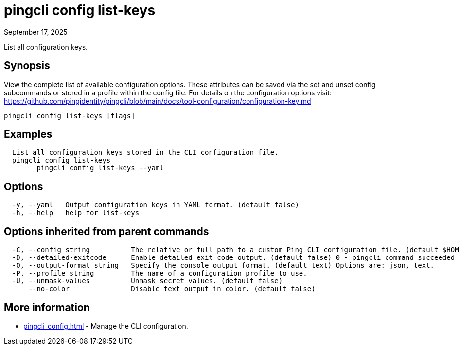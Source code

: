 = pingcli config list-keys
:created-date: September 17, 2025
:revdate: September 17, 2025
:resourceid: pingcli_command_reference_pingcli_config_list-keys

List all configuration keys.

== Synopsis

View the complete list of available configuration options. These attributes can be saved via the set and unset config subcommands or stored in a profile within the config file.
For details on the configuration options visit: https://github.com/pingidentity/pingcli/blob/main/docs/tool-configuration/configuration-key.md

----
pingcli config list-keys [flags]
----

== Examples

----
  List all configuration keys stored in the CLI configuration file.
  pingcli config list-keys
	pingcli config list-keys --yaml
----

== Options

----
  -y, --yaml   Output configuration keys in YAML format. (default false)
  -h, --help   help for list-keys
----

== Options inherited from parent commands

----
  -C, --config string          The relative or full path to a custom Ping CLI configuration file. (default $HOME/.pingcli/config.yaml)
  -D, --detailed-exitcode      Enable detailed exit code output. (default false) 0 - pingcli command succeeded with no errors or warnings. 1 - pingcli command failed with errors. 2 - pingcli command succeeded with warnings.
  -O, --output-format string   Specify the console output format. (default text) Options are: json, text.
  -P, --profile string         The name of a configuration profile to use.
  -U, --unmask-values          Unmask secret values. (default false)
      --no-color               Disable text output in color. (default false)
----

== More information

* xref:pingcli_config.adoc[]	 - Manage the CLI configuration.

